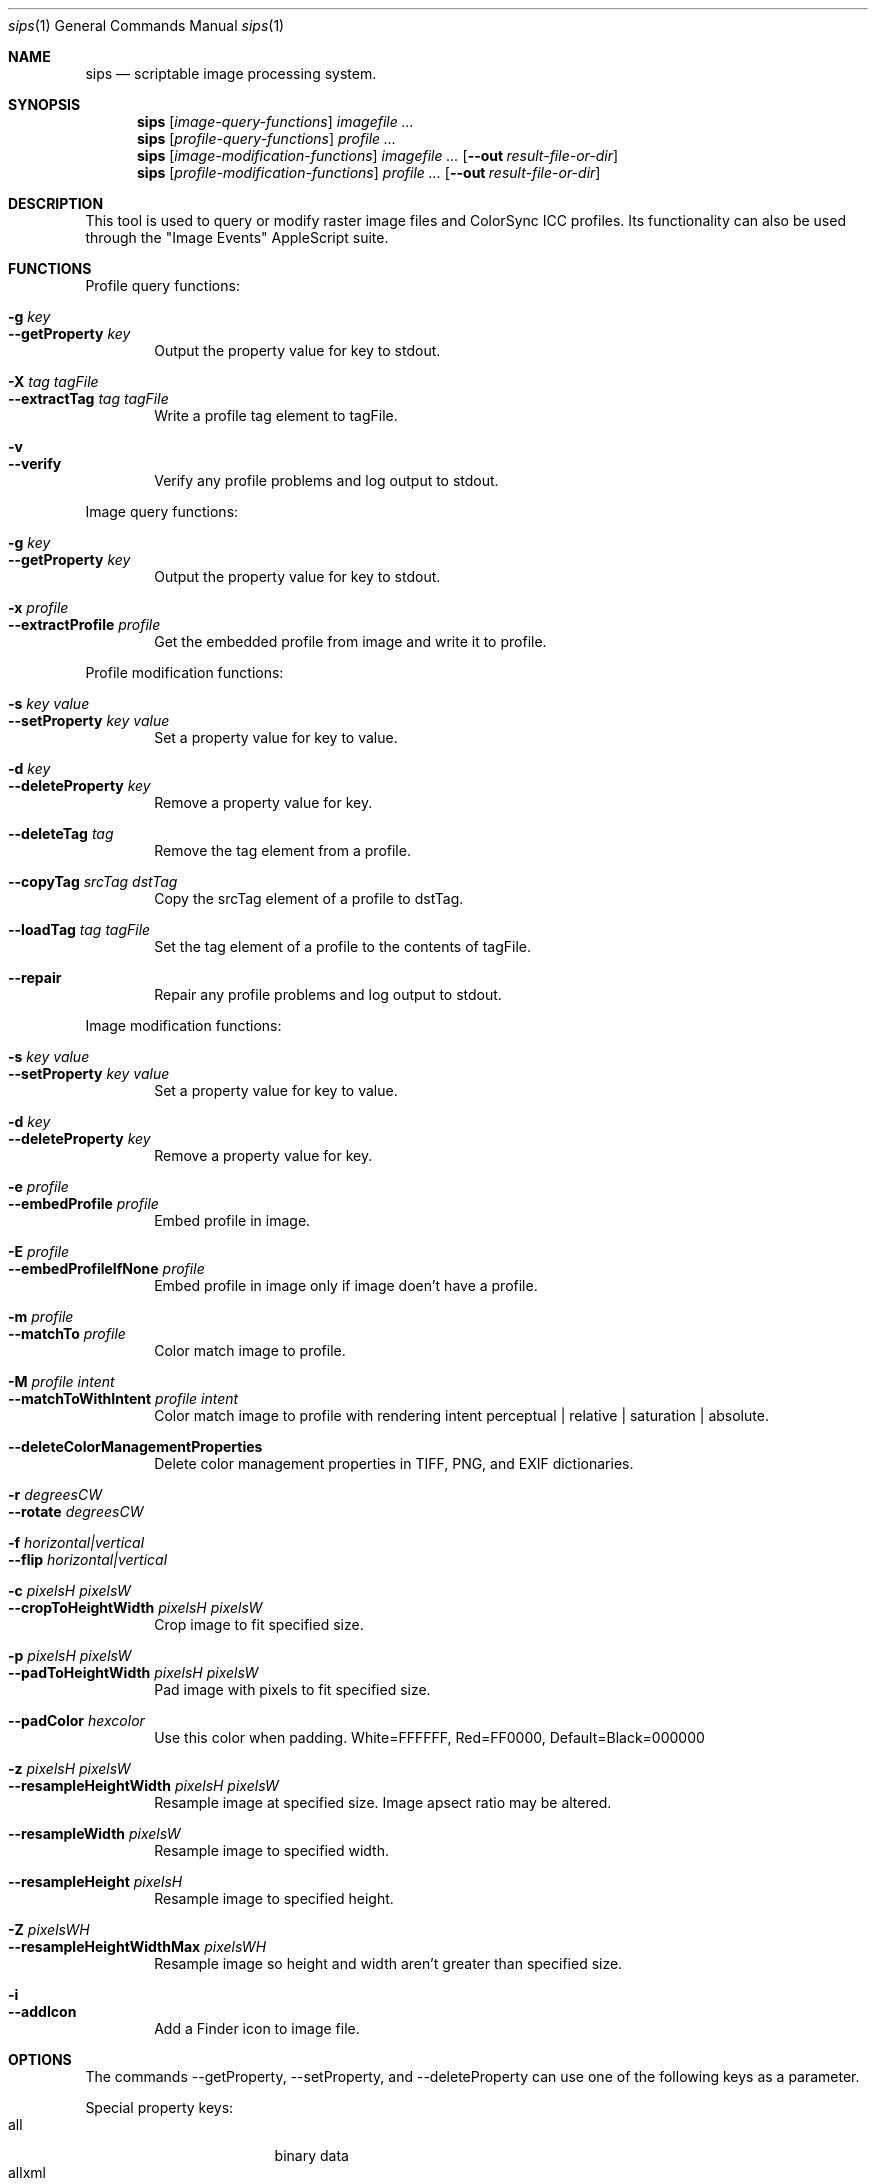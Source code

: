 .Dd 7/10/05
.Dt sips 1
.Os Darwin
.Sh NAME
.Nm sips
.Nd scriptable image processing system.
.Sh SYNOPSIS
.Nm
.Op Ar image-query-functions
.Ar imagefile
.Ar ...
.Nm
.Op Ar profile-query-functions
.Ar profile
.Ar ...
.Nm
.Op Ar image-modification-functions
.Ar imagefile
.Ar ...
.Op Fl -out Ar result-file-or-dir
.Nm
.Op Ar profile-modification-functions
.Ar profile
.Ar ...
.Op Fl -out Ar result-file-or-dir
.Sh DESCRIPTION
This tool is used to query or modify raster image files and ColorSync ICC profiles.
Its functionality can also be used through the "Image Events" AppleScript suite.
.Pp
.Sh FUNCTIONS
.Pp
Profile query functions:
.Bl -tag -width xxxx -compact
.Pp
.It Fl g Ar key 
.It Fl -getProperty Ar key 
Output the property value for key to stdout.
.Pp
.It Fl X Ar tag Ar tagFile 
.It Fl -extractTag Ar tag Ar tagFile 
Write a profile tag element to tagFile.
.Pp
.It Fl v 
.It Fl -verify 
Verify any profile problems and log output to stdout.
.Pp
.El
Image query functions:
.Bl -tag -width xxxx -compact
.Pp
.It Fl g Ar key 
.It Fl -getProperty Ar key 
Output the property value for key to stdout.
.Pp
.It Fl x Ar profile 
.It Fl -extractProfile Ar profile 
Get the embedded profile from image and write it to profile.
.Pp
.El
Profile modification functions:
.Bl -tag -width xxxx -compact
.Pp
.It Fl s Ar key Ar value 
.It Fl -setProperty Ar key Ar value 
Set a property value for key to value.
.Pp
.It Fl d Ar key 
.It Fl -deleteProperty Ar key 
Remove a property value for key.
.Pp
.It Fl -deleteTag Ar tag 
Remove the tag element from a profile.
.Pp
.It Fl -copyTag Ar srcTag Ar dstTag 
Copy the srcTag element of a profile to dstTag.
.Pp
.It Fl -loadTag Ar tag Ar tagFile 
Set the tag element of a profile to the contents of tagFile.
.Pp
.It Fl -repair 
Repair any profile problems and log output to stdout.
.Pp
.El
Image modification functions:
.Bl -tag -width xxxx -compact
.Pp
.It Fl s Ar key Ar value 
.It Fl -setProperty Ar key Ar value 
Set a property value for key to value.
.Pp
.It Fl d Ar key 
.It Fl -deleteProperty Ar key 
Remove a property value for key.
.Pp
.It Fl e Ar profile 
.It Fl -embedProfile Ar profile 
Embed profile in image.
.Pp
.It Fl E Ar profile 
.It Fl -embedProfileIfNone Ar profile 
Embed profile in image only if image doen't have a profile.
.Pp
.It Fl m Ar profile 
.It Fl -matchTo Ar profile 
Color match image to profile.
.Pp
.It Fl M Ar profile Ar intent 
.It Fl -matchToWithIntent Ar profile Ar intent 
Color match image to profile with rendering intent perceptual | relative | saturation | absolute.
.Pp
.It Fl -deleteColorManagementProperties 
Delete color management properties in TIFF, PNG, and EXIF dictionaries.
.Pp
.It Fl r Ar degreesCW 
.It Fl -rotate Ar degreesCW 
.Pp
.It Fl f Ar horizontal|vertical 
.It Fl -flip Ar horizontal|vertical 
.Pp
.It Fl c Ar pixelsH Ar pixelsW 
.It Fl -cropToHeightWidth Ar pixelsH Ar pixelsW 
Crop image to fit specified size.
.Pp
.It Fl p Ar pixelsH Ar pixelsW 
.It Fl -padToHeightWidth Ar pixelsH Ar pixelsW 
Pad image with pixels to fit specified size.
.Pp
.It Fl -padColor Ar hexcolor 
Use this color when padding. White=FFFFFF, Red=FF0000, Default=Black=000000
.Pp
.It Fl z Ar pixelsH Ar pixelsW 
.It Fl -resampleHeightWidth Ar pixelsH Ar pixelsW 
Resample image at specified size. Image apsect ratio may be altered.
.Pp
.It Fl -resampleWidth Ar pixelsW 
Resample image to specified width.
.Pp
.It Fl -resampleHeight Ar pixelsH 
Resample image to specified height.
.Pp
.It Fl Z Ar pixelsWH 
.It Fl -resampleHeightWidthMax Ar pixelsWH 
Resample image so height and width aren't greater than specified size.
.Pp
.It Fl i 
.It Fl -addIcon 
Add a Finder icon to image file.
.Pp
.El
.Sh OPTIONS
The commands --getProperty, --setProperty, and --deleteProperty
can use one of the following keys as a parameter.
.Pp
Special property keys:
.Bl -tag -width xxxxxxxxxxxxxxx -compact
.It all
binary data
.It allxml
binary data
.El
.Pp
Image property keys:
.Bl -tag -width xxxxxxxxxxxxxxx -compact
.It dpiHeight
float
.It dpiWidth
float
.It pixelHeight
integer (read-only)
.It pixelWidth
integer (read-only)
.It typeIdentifier
string (read-only)
.It format
string jpeg | tiff | png | gif | jp2 | pict | bmp | qtif | psd | sgi | tga
.It formatOptions
string default | [low|normal|high|best|<percent>] | [lzw|packbits]
.It space
string (read-only)
.It samplesPerPixel
integer (read-only)
.It bitsPerSample
integer (read-only)
.It creation
string (read-only)
.It make
string
.It model
string
.It software
string (read-only)
.It description
string
.It copyright
string
.It artist
string
.It profile
binary data
.It hasAlpha
boolean (read-only)
.El
.Pp
Profile property keys:
.Bl -tag -width xxxxxxxxxxxxxxxxxx -compact
.It description
utf8 string
.It size
integer (read-only)
.It cmm
string
.It version
string
.It class
string (read-only)
.It space
string (read-only)
.It pcs
string (read-only)
.It creation
string
.It platform
string
.It quality
string normal | draft | best
.It deviceManufacturer
string
.It deviceModel
integer
.It deviceAttributes0
integer
.It deviceAttributes1
integer
.It renderingIntent
string perceptual | relative | saturation | absolute
.It creator
string
.It copyright
string
.It md5
string (read-only)
.El
.Pp

